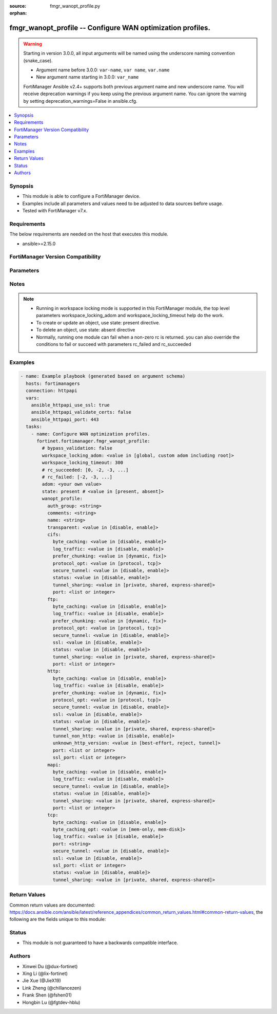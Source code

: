 :source: fmgr_wanopt_profile.py

:orphan:

.. _fmgr_wanopt_profile:

fmgr_wanopt_profile -- Configure WAN optimization profiles.
+++++++++++++++++++++++++++++++++++++++++++++++++++++++++++

.. versionadded:: 1.0.0

.. warning::
   Starting in version 3.0.0, all input arguments will be named using the underscore naming convention (snake_case).
  
   - Argument name before 3.0.0: ``var-name``, ``var name``, ``var.name``
   - New argument name starting in 3.0.0: ``var_name``
  
   FortiManager Ansible v2.4+ supports both previous argument name and new underscore name.
   You will receive deprecation warnings if you keep using the previous argument name.
   You can ignore the warning by setting deprecation_warnings=False in ansible.cfg.

.. contents::
   :local:
   :depth: 1


Synopsis
--------

- This module is able to configure a FortiManager device.
- Examples include all parameters and values need to be adjusted to data sources before usage.
- Tested with FortiManager v7.x.


Requirements
------------
The below requirements are needed on the host that executes this module.

- ansible>=2.15.0


FortiManager Version Compatibility
----------------------------------
.. raw:: html

 <p>Supported Version Ranges: <code class="docutils literal notranslate">v6.0.0 -> latest</code></p>



Parameters
----------
.. raw:: html

 <ul>
 <li><span class="li-head">access_token</span> -The token to access FortiManager without using username and password. <span class="li-normal">type: str</span> <span class="li-required">required: false</span></li> <li><span class="li-head">bypass_validation</span> - Only set to True when module schema diffs with FortiManager API structure, module continues to execute without validating parameters. <span class="li-normal">type: bool</span> <span class="li-required">required: false</span> <span class="li-normal"> default: False</span> </li>
 <li><span class="li-head">enable_log</span> - Enable/Disable logging for task. <span class="li-normal">type: bool</span> <span class="li-required">required: false</span> <span class="li-normal"> default: False</span> </li>
 <li><span class="li-head">forticloud_access_token</span> - Access token of forticloud managed API users, this option is available with FortiManager later than 6.4.0. <span class="li-normal">type: str</span> <span class="li-required">required: false</span> </li>
 <li><span class="li-head">proposed_method</span> - The overridden method for the underlying Json RPC request. <span class="li-normal">type: str</span> <span class="li-required">required: false</span> <span class="li-normal"> choices: set, update, add</span> </li>
 <li><span class="li-head">rc_succeeded</span> - The rc codes list with which the conditions to succeed will be overriden. <span class="li-normal">type: list</span> <span class="li-required">required: false</span> </li>
 <li><span class="li-head">rc_failed</span> - The rc codes list with which the conditions to fail will be overriden. <span class="li-normal">type: list</span> <span class="li-required">required: false</span> </li>
 <li><span class="li-head">state</span> - The directive to create, update or delete an object <span class="li-normal">type: str</span> <span class="li-required">required: true</span> <span class="li-normal"> choices: present, absent</span> </li>
 <li><span class="li-head">workspace_locking_adom</span> - Acquire the workspace lock if FortiManager is running in workspace mode. <span class="li-normal">type: str</span> <span class="li-required">required: false</span> <span class="li-normal"> choices: global, custom adom including root</span> </li>
 <li><span class="li-head">workspace_locking_timeout</span> - The maximum time in seconds to wait for other users to release workspace lock. <span class="li-normal">type: integer</span> <span class="li-required">required: false</span>  <span class="li-normal">default: 300</span> </li>
 <li><span class="li-head">adom</span> - The parameter in requested url <span class="li-normal">type: str</span> <span class="li-required">required: true</span> </li>
 <li><span class="li-head">wanopt_profile</span> - Configure WAN optimization profiles. <span class="li-normal">type: dict</span></li>
 <ul class="ul-self">
 <li><span class="li-head">auth_group</span> <b>(Alias name: auth-group)</b>  Optionally add an authentication group to restrict access to the wan optimization tunnel to peers in the authentication group. <span class="li-normal">type: str</span>
 <a id='label0' href="javascript:ContentClick('label1', 'label0');" onmouseover="ContentPreview('label1');" onmouseout="ContentUnpreview('label1');" title="click to collapse or expand..."> more... </a>
 <div id="label1" style="display:none">
 <p>Supported Version Ranges: <code class="docutils literal notranslate">v6.0.0 -> latest</code></p>
 </div>
 </li>
 <li><span class="li-head">comments</span> Comment. <span class="li-normal">type: str</span>
 <a id='label2' href="javascript:ContentClick('label3', 'label2');" onmouseover="ContentPreview('label3');" onmouseout="ContentUnpreview('label3');" title="click to collapse or expand..."> more... </a>
 <div id="label3" style="display:none">
 <p>Supported Version Ranges: <code class="docutils literal notranslate">v6.0.0 -> latest</code></p>
 </div>
 </li>
 <li><span class="li-head">name</span> Profile name. <span class="li-normal">type: str</span>
 <a id='label4' href="javascript:ContentClick('label5', 'label4');" onmouseover="ContentPreview('label5');" onmouseout="ContentUnpreview('label5');" title="click to collapse or expand..."> more... </a>
 <div id="label5" style="display:none">
 <p>Supported Version Ranges: <code class="docutils literal notranslate">v6.0.0 -> latest</code></p>
 </div>
 </li>
 <li><span class="li-head">transparent</span> Enable/disable transparent mode. <span class="li-normal">type: str</span> <span class="li-normal">choices: [disable, enable]</span> 
 <a id='label6' href="javascript:ContentClick('label7', 'label6');" onmouseover="ContentPreview('label7');" onmouseout="ContentUnpreview('label7');" title="click to collapse or expand..."> more... </a>
 <div id="label7" style="display:none">
 <p>Supported Version Ranges: <code class="docutils literal notranslate">v6.0.0 -> latest</code></p>
 </div>
 </li>
 <li><span class="li-head">cifs</span> Cifs. <span class="li-normal">type: dict</span>
 <a id='label8' href="javascript:ContentClick('label9', 'label8');" onmouseover="ContentPreview('label9');" onmouseout="ContentUnpreview('label9');" title="click to collapse or expand..."> more... </a>
 <div id="label9" style="display:none">
 <p>Supported Version Ranges: <code class="docutils literal notranslate">v6.2.8 -> v6.2.13</code>, <code class="docutils literal notranslate">v6.4.5 -> latest</code></p>
 </div>
 <ul class="ul-self">
 <li><span class="li-head">byte_caching</span> <b>(Alias name: byte-caching)</b>  Enable/disable byte-caching. <span class="li-normal">type: str</span> <span class="li-normal">choices: [disable, enable]</span> 
 <a id='label10' href="javascript:ContentClick('label11', 'label10');" onmouseover="ContentPreview('label11');" onmouseout="ContentUnpreview('label11');" title="click to collapse or expand..."> more... </a>
 <div id="label11" style="display:none">
 <p>Supported Version Ranges: <code class="docutils literal notranslate">v6.2.8 -> v6.2.13</code>, <code class="docutils literal notranslate">v6.4.5 -> latest</code></p>
 </div>
 </li>
 <li><span class="li-head">log_traffic</span> <b>(Alias name: log-traffic)</b>  Enable/disable logging. <span class="li-normal">type: str</span> <span class="li-normal">choices: [disable, enable]</span> 
 <a id='label12' href="javascript:ContentClick('label13', 'label12');" onmouseover="ContentPreview('label13');" onmouseout="ContentUnpreview('label13');" title="click to collapse or expand..."> more... </a>
 <div id="label13" style="display:none">
 <p>Supported Version Ranges: <code class="docutils literal notranslate">v6.2.8 -> v6.2.13</code>, <code class="docutils literal notranslate">v6.4.5 -> latest</code></p>
 </div>
 </li>
 <li><span class="li-head">prefer_chunking</span> <b>(Alias name: prefer-chunking)</b>  Select dynamic or fixed-size data chunking for wan optimization. <span class="li-normal">type: str</span> <span class="li-normal">choices: [dynamic, fix]</span> 
 <a id='label14' href="javascript:ContentClick('label15', 'label14');" onmouseover="ContentPreview('label15');" onmouseout="ContentUnpreview('label15');" title="click to collapse or expand..."> more... </a>
 <div id="label15" style="display:none">
 <p>Supported Version Ranges: <code class="docutils literal notranslate">v6.2.8 -> v6.2.13</code>, <code class="docutils literal notranslate">v6.4.5 -> latest</code></p>
 </div>
 </li>
 <li><span class="li-head">protocol_opt</span> <b>(Alias name: protocol-opt)</b>  Select protocol specific optimitation or generic tcp optimization. <span class="li-normal">type: str</span> <span class="li-normal">choices: [protocol, tcp]</span> 
 <a id='label16' href="javascript:ContentClick('label17', 'label16');" onmouseover="ContentPreview('label17');" onmouseout="ContentUnpreview('label17');" title="click to collapse or expand..."> more... </a>
 <div id="label17" style="display:none">
 <p>Supported Version Ranges: <code class="docutils literal notranslate">v6.4.5 -> latest</code></p>
 </div>
 </li>
 <li><span class="li-head">secure_tunnel</span> <b>(Alias name: secure-tunnel)</b>  Enable/disable securing the wan opt tunnel using ssl. <span class="li-normal">type: str</span> <span class="li-normal">choices: [disable, enable]</span> 
 <a id='label18' href="javascript:ContentClick('label19', 'label18');" onmouseover="ContentPreview('label19');" onmouseout="ContentUnpreview('label19');" title="click to collapse or expand..."> more... </a>
 <div id="label19" style="display:none">
 <p>Supported Version Ranges: <code class="docutils literal notranslate">v6.2.8 -> v6.2.13</code>, <code class="docutils literal notranslate">v6.4.5 -> latest</code></p>
 </div>
 </li>
 <li><span class="li-head">status</span> Enable/disable wan optimization. <span class="li-normal">type: str</span> <span class="li-normal">choices: [disable, enable]</span> 
 <a id='label20' href="javascript:ContentClick('label21', 'label20');" onmouseover="ContentPreview('label21');" onmouseout="ContentUnpreview('label21');" title="click to collapse or expand..."> more... </a>
 <div id="label21" style="display:none">
 <p>Supported Version Ranges: <code class="docutils literal notranslate">v6.2.8 -> v6.2.13</code>, <code class="docutils literal notranslate">v6.4.5 -> latest</code></p>
 </div>
 </li>
 <li><span class="li-head">tunnel_sharing</span> <b>(Alias name: tunnel-sharing)</b>  Tunnel sharing mode for aggressive/non-aggressive and/or interactive/non-interactive protocols. <span class="li-normal">type: str</span> <span class="li-normal">choices: [private, shared, express-shared]</span> 
 <a id='label22' href="javascript:ContentClick('label23', 'label22');" onmouseover="ContentPreview('label23');" onmouseout="ContentUnpreview('label23');" title="click to collapse or expand..."> more... </a>
 <div id="label23" style="display:none">
 <p>Supported Version Ranges: <code class="docutils literal notranslate">v6.2.8 -> v6.2.13</code>, <code class="docutils literal notranslate">v6.4.5 -> latest</code></p>
 </div>
 </li>
 <li><span class="li-head">port</span> Single port number or port number range for cifs. <span class="li-normal">type: list</span>
 <a id='label24' href="javascript:ContentClick('label25', 'label24');" onmouseover="ContentPreview('label25');" onmouseout="ContentUnpreview('label25');" title="click to collapse or expand..."> more... </a>
 <div id="label25" style="display:none">
 <p>Supported Version Ranges: <code class="docutils literal notranslate">v6.2.8 -> v6.2.13</code>, <code class="docutils literal notranslate">v6.4.5 -> latest</code></p>
 </div>
 </li>
 </ul>
 </li>
 <li><span class="li-head">ftp</span> Ftp. <span class="li-normal">type: dict</span>
 <a id='label26' href="javascript:ContentClick('label27', 'label26');" onmouseover="ContentPreview('label27');" onmouseout="ContentUnpreview('label27');" title="click to collapse or expand..."> more... </a>
 <div id="label27" style="display:none">
 <p>Supported Version Ranges: <code class="docutils literal notranslate">v6.2.8 -> v6.2.13</code>, <code class="docutils literal notranslate">v6.4.5 -> latest</code></p>
 </div>
 <ul class="ul-self">
 <li><span class="li-head">byte_caching</span> <b>(Alias name: byte-caching)</b>  Enable/disable byte-caching. <span class="li-normal">type: str</span> <span class="li-normal">choices: [disable, enable]</span> 
 <a id='label28' href="javascript:ContentClick('label29', 'label28');" onmouseover="ContentPreview('label29');" onmouseout="ContentUnpreview('label29');" title="click to collapse or expand..."> more... </a>
 <div id="label29" style="display:none">
 <p>Supported Version Ranges: <code class="docutils literal notranslate">v6.2.8 -> v6.2.13</code>, <code class="docutils literal notranslate">v6.4.5 -> latest</code></p>
 </div>
 </li>
 <li><span class="li-head">log_traffic</span> <b>(Alias name: log-traffic)</b>  Enable/disable logging. <span class="li-normal">type: str</span> <span class="li-normal">choices: [disable, enable]</span> 
 <a id='label30' href="javascript:ContentClick('label31', 'label30');" onmouseover="ContentPreview('label31');" onmouseout="ContentUnpreview('label31');" title="click to collapse or expand..."> more... </a>
 <div id="label31" style="display:none">
 <p>Supported Version Ranges: <code class="docutils literal notranslate">v6.2.8 -> v6.2.13</code>, <code class="docutils literal notranslate">v6.4.5 -> latest</code></p>
 </div>
 </li>
 <li><span class="li-head">prefer_chunking</span> <b>(Alias name: prefer-chunking)</b>  Select dynamic or fixed-size data chunking for wan optimization. <span class="li-normal">type: str</span> <span class="li-normal">choices: [dynamic, fix]</span> 
 <a id='label32' href="javascript:ContentClick('label33', 'label32');" onmouseover="ContentPreview('label33');" onmouseout="ContentUnpreview('label33');" title="click to collapse or expand..."> more... </a>
 <div id="label33" style="display:none">
 <p>Supported Version Ranges: <code class="docutils literal notranslate">v6.2.8 -> v6.2.13</code>, <code class="docutils literal notranslate">v6.4.5 -> latest</code></p>
 </div>
 </li>
 <li><span class="li-head">protocol_opt</span> <b>(Alias name: protocol-opt)</b>  Select protocol specific optimitation or generic tcp optimization. <span class="li-normal">type: str</span> <span class="li-normal">choices: [protocol, tcp]</span> 
 <a id='label34' href="javascript:ContentClick('label35', 'label34');" onmouseover="ContentPreview('label35');" onmouseout="ContentUnpreview('label35');" title="click to collapse or expand..."> more... </a>
 <div id="label35" style="display:none">
 <p>Supported Version Ranges: <code class="docutils literal notranslate">v6.4.5 -> latest</code></p>
 </div>
 </li>
 <li><span class="li-head">secure_tunnel</span> <b>(Alias name: secure-tunnel)</b>  Enable/disable securing the wan opt tunnel using ssl. <span class="li-normal">type: str</span> <span class="li-normal">choices: [disable, enable]</span> 
 <a id='label36' href="javascript:ContentClick('label37', 'label36');" onmouseover="ContentPreview('label37');" onmouseout="ContentUnpreview('label37');" title="click to collapse or expand..."> more... </a>
 <div id="label37" style="display:none">
 <p>Supported Version Ranges: <code class="docutils literal notranslate">v6.2.8 -> v6.2.13</code>, <code class="docutils literal notranslate">v6.4.5 -> latest</code></p>
 </div>
 </li>
 <li><span class="li-head">ssl</span> Enable/disable ssl/tls offloading (hardware acceleration) for traffic in this tunnel. <span class="li-normal">type: str</span> <span class="li-normal">choices: [disable, enable]</span> 
 <a id='label38' href="javascript:ContentClick('label39', 'label38');" onmouseover="ContentPreview('label39');" onmouseout="ContentUnpreview('label39');" title="click to collapse or expand..."> more... </a>
 <div id="label39" style="display:none">
 <p>Supported Version Ranges: <code class="docutils literal notranslate">v6.4.5 -> latest</code></p>
 </div>
 </li>
 <li><span class="li-head">status</span> Enable/disable wan optimization. <span class="li-normal">type: str</span> <span class="li-normal">choices: [disable, enable]</span> 
 <a id='label40' href="javascript:ContentClick('label41', 'label40');" onmouseover="ContentPreview('label41');" onmouseout="ContentUnpreview('label41');" title="click to collapse or expand..."> more... </a>
 <div id="label41" style="display:none">
 <p>Supported Version Ranges: <code class="docutils literal notranslate">v6.2.8 -> v6.2.13</code>, <code class="docutils literal notranslate">v6.4.5 -> latest</code></p>
 </div>
 </li>
 <li><span class="li-head">tunnel_sharing</span> <b>(Alias name: tunnel-sharing)</b>  Tunnel sharing mode for aggressive/non-aggressive and/or interactive/non-interactive protocols. <span class="li-normal">type: str</span> <span class="li-normal">choices: [private, shared, express-shared]</span> 
 <a id='label42' href="javascript:ContentClick('label43', 'label42');" onmouseover="ContentPreview('label43');" onmouseout="ContentUnpreview('label43');" title="click to collapse or expand..."> more... </a>
 <div id="label43" style="display:none">
 <p>Supported Version Ranges: <code class="docutils literal notranslate">v6.2.8 -> v6.2.13</code>, <code class="docutils literal notranslate">v6.4.5 -> latest</code></p>
 </div>
 </li>
 <li><span class="li-head">port</span> Single port number or port number range for ftp. <span class="li-normal">type: list</span>
 <a id='label44' href="javascript:ContentClick('label45', 'label44');" onmouseover="ContentPreview('label45');" onmouseout="ContentUnpreview('label45');" title="click to collapse or expand..."> more... </a>
 <div id="label45" style="display:none">
 <p>Supported Version Ranges: <code class="docutils literal notranslate">v6.2.8 -> v6.2.13</code>, <code class="docutils literal notranslate">v6.4.5 -> latest</code></p>
 </div>
 </li>
 </ul>
 </li>
 <li><span class="li-head">http</span> Http. <span class="li-normal">type: dict</span>
 <a id='label46' href="javascript:ContentClick('label47', 'label46');" onmouseover="ContentPreview('label47');" onmouseout="ContentUnpreview('label47');" title="click to collapse or expand..."> more... </a>
 <div id="label47" style="display:none">
 <p>Supported Version Ranges: <code class="docutils literal notranslate">v6.2.8 -> v6.2.13</code>, <code class="docutils literal notranslate">v6.4.5 -> latest</code></p>
 </div>
 <ul class="ul-self">
 <li><span class="li-head">byte_caching</span> <b>(Alias name: byte-caching)</b>  Enable/disable byte-caching. <span class="li-normal">type: str</span> <span class="li-normal">choices: [disable, enable]</span> 
 <a id='label48' href="javascript:ContentClick('label49', 'label48');" onmouseover="ContentPreview('label49');" onmouseout="ContentUnpreview('label49');" title="click to collapse or expand..."> more... </a>
 <div id="label49" style="display:none">
 <p>Supported Version Ranges: <code class="docutils literal notranslate">v6.2.8 -> v6.2.13</code>, <code class="docutils literal notranslate">v6.4.5 -> latest</code></p>
 </div>
 </li>
 <li><span class="li-head">log_traffic</span> <b>(Alias name: log-traffic)</b>  Enable/disable logging. <span class="li-normal">type: str</span> <span class="li-normal">choices: [disable, enable]</span> 
 <a id='label50' href="javascript:ContentClick('label51', 'label50');" onmouseover="ContentPreview('label51');" onmouseout="ContentUnpreview('label51');" title="click to collapse or expand..."> more... </a>
 <div id="label51" style="display:none">
 <p>Supported Version Ranges: <code class="docutils literal notranslate">v6.2.8 -> v6.2.13</code>, <code class="docutils literal notranslate">v6.4.5 -> latest</code></p>
 </div>
 </li>
 <li><span class="li-head">prefer_chunking</span> <b>(Alias name: prefer-chunking)</b>  Select dynamic or fixed-size data chunking for wan optimization. <span class="li-normal">type: str</span> <span class="li-normal">choices: [dynamic, fix]</span> 
 <a id='label52' href="javascript:ContentClick('label53', 'label52');" onmouseover="ContentPreview('label53');" onmouseout="ContentUnpreview('label53');" title="click to collapse or expand..."> more... </a>
 <div id="label53" style="display:none">
 <p>Supported Version Ranges: <code class="docutils literal notranslate">v6.2.8 -> v6.2.13</code>, <code class="docutils literal notranslate">v6.4.5 -> latest</code></p>
 </div>
 </li>
 <li><span class="li-head">protocol_opt</span> <b>(Alias name: protocol-opt)</b>  Select protocol specific optimitation or generic tcp optimization. <span class="li-normal">type: str</span> <span class="li-normal">choices: [protocol, tcp]</span> 
 <a id='label54' href="javascript:ContentClick('label55', 'label54');" onmouseover="ContentPreview('label55');" onmouseout="ContentUnpreview('label55');" title="click to collapse or expand..."> more... </a>
 <div id="label55" style="display:none">
 <p>Supported Version Ranges: <code class="docutils literal notranslate">v6.4.5 -> latest</code></p>
 </div>
 </li>
 <li><span class="li-head">secure_tunnel</span> <b>(Alias name: secure-tunnel)</b>  Enable/disable securing the wan opt tunnel using ssl. <span class="li-normal">type: str</span> <span class="li-normal">choices: [disable, enable]</span> 
 <a id='label56' href="javascript:ContentClick('label57', 'label56');" onmouseover="ContentPreview('label57');" onmouseout="ContentUnpreview('label57');" title="click to collapse or expand..."> more... </a>
 <div id="label57" style="display:none">
 <p>Supported Version Ranges: <code class="docutils literal notranslate">v6.2.8 -> v6.2.13</code>, <code class="docutils literal notranslate">v6.4.5 -> latest</code></p>
 </div>
 </li>
 <li><span class="li-head">ssl</span> Enable/disable ssl/tls offloading (hardware acceleration) for traffic in this tunnel. <span class="li-normal">type: str</span> <span class="li-normal">choices: [disable, enable]</span> 
 <a id='label58' href="javascript:ContentClick('label59', 'label58');" onmouseover="ContentPreview('label59');" onmouseout="ContentUnpreview('label59');" title="click to collapse or expand..."> more... </a>
 <div id="label59" style="display:none">
 <p>Supported Version Ranges: <code class="docutils literal notranslate">v6.2.8 -> v6.2.13</code>, <code class="docutils literal notranslate">v6.4.5 -> latest</code></p>
 </div>
 </li>
 <li><span class="li-head">status</span> Enable/disable wan optimization. <span class="li-normal">type: str</span> <span class="li-normal">choices: [disable, enable]</span> 
 <a id='label60' href="javascript:ContentClick('label61', 'label60');" onmouseover="ContentPreview('label61');" onmouseout="ContentUnpreview('label61');" title="click to collapse or expand..."> more... </a>
 <div id="label61" style="display:none">
 <p>Supported Version Ranges: <code class="docutils literal notranslate">v6.2.8 -> v6.2.13</code>, <code class="docutils literal notranslate">v6.4.5 -> latest</code></p>
 </div>
 </li>
 <li><span class="li-head">tunnel_sharing</span> <b>(Alias name: tunnel-sharing)</b>  Tunnel sharing mode for aggressive/non-aggressive and/or interactive/non-interactive protocols. <span class="li-normal">type: str</span> <span class="li-normal">choices: [private, shared, express-shared]</span> 
 <a id='label62' href="javascript:ContentClick('label63', 'label62');" onmouseover="ContentPreview('label63');" onmouseout="ContentUnpreview('label63');" title="click to collapse or expand..."> more... </a>
 <div id="label63" style="display:none">
 <p>Supported Version Ranges: <code class="docutils literal notranslate">v6.2.8 -> v6.2.13</code>, <code class="docutils literal notranslate">v6.4.5 -> latest</code></p>
 </div>
 </li>
 <li><span class="li-head">tunnel_non_http</span> <b>(Alias name: tunnel-non-http)</b>  Configure how to process non-http traffic when a profile configured for http traffic accepts a non-http session. <span class="li-normal">type: str</span> <span class="li-normal">choices: [disable, enable]</span> 
 <a id='label64' href="javascript:ContentClick('label65', 'label64');" onmouseover="ContentPreview('label65');" onmouseout="ContentUnpreview('label65');" title="click to collapse or expand..."> more... </a>
 <div id="label65" style="display:none">
 <p>Supported Version Ranges: <code class="docutils literal notranslate">v6.2.8 -> v6.2.13</code>, <code class="docutils literal notranslate">v6.4.5 -> latest</code></p>
 </div>
 </li>
 <li><span class="li-head">unknown_http_version</span> <b>(Alias name: unknown-http-version)</b>  How to handle http sessions that do not comply with http 0. <span class="li-normal">type: str</span> <span class="li-normal">choices: [best-effort, reject, tunnel]</span> 
 <a id='label66' href="javascript:ContentClick('label67', 'label66');" onmouseover="ContentPreview('label67');" onmouseout="ContentUnpreview('label67');" title="click to collapse or expand..."> more... </a>
 <div id="label67" style="display:none">
 <p>Supported Version Ranges: <code class="docutils literal notranslate">v6.2.8 -> v6.2.13</code>, <code class="docutils literal notranslate">v6.4.5 -> latest</code></p>
 </div>
 </li>
 <li><span class="li-head">port</span> Single port number or port number range for http. <span class="li-normal">type: list</span>
 <a id='label68' href="javascript:ContentClick('label69', 'label68');" onmouseover="ContentPreview('label69');" onmouseout="ContentUnpreview('label69');" title="click to collapse or expand..."> more... </a>
 <div id="label69" style="display:none">
 <p>Supported Version Ranges: <code class="docutils literal notranslate">v6.2.8 -> v6.2.13</code>, <code class="docutils literal notranslate">v6.4.5 -> latest</code></p>
 </div>
 </li>
 <li><span class="li-head">ssl_port</span> <b>(Alias name: ssl-port)</b>  Port on which to expect https traffic for ssl/tls offloading. <span class="li-normal">type: list</span>
 <a id='label70' href="javascript:ContentClick('label71', 'label70');" onmouseover="ContentPreview('label71');" onmouseout="ContentUnpreview('label71');" title="click to collapse or expand..."> more... </a>
 <div id="label71" style="display:none">
 <p>Supported Version Ranges: <code class="docutils literal notranslate">v6.2.8 -> v6.2.13</code>, <code class="docutils literal notranslate">v6.4.5 -> latest</code></p>
 </div>
 </li>
 </ul>
 </li>
 <li><span class="li-head">mapi</span> Mapi. <span class="li-normal">type: dict</span>
 <a id='label72' href="javascript:ContentClick('label73', 'label72');" onmouseover="ContentPreview('label73');" onmouseout="ContentUnpreview('label73');" title="click to collapse or expand..."> more... </a>
 <div id="label73" style="display:none">
 <p>Supported Version Ranges: <code class="docutils literal notranslate">v6.2.8 -> v6.2.13</code>, <code class="docutils literal notranslate">v6.4.5 -> latest</code></p>
 </div>
 <ul class="ul-self">
 <li><span class="li-head">byte_caching</span> <b>(Alias name: byte-caching)</b>  Enable/disable byte-caching. <span class="li-normal">type: str</span> <span class="li-normal">choices: [disable, enable]</span> 
 <a id='label74' href="javascript:ContentClick('label75', 'label74');" onmouseover="ContentPreview('label75');" onmouseout="ContentUnpreview('label75');" title="click to collapse or expand..."> more... </a>
 <div id="label75" style="display:none">
 <p>Supported Version Ranges: <code class="docutils literal notranslate">v6.2.8 -> v6.2.13</code>, <code class="docutils literal notranslate">v6.4.5 -> latest</code></p>
 </div>
 </li>
 <li><span class="li-head">log_traffic</span> <b>(Alias name: log-traffic)</b>  Enable/disable logging. <span class="li-normal">type: str</span> <span class="li-normal">choices: [disable, enable]</span> 
 <a id='label76' href="javascript:ContentClick('label77', 'label76');" onmouseover="ContentPreview('label77');" onmouseout="ContentUnpreview('label77');" title="click to collapse or expand..."> more... </a>
 <div id="label77" style="display:none">
 <p>Supported Version Ranges: <code class="docutils literal notranslate">v6.2.8 -> v6.2.13</code>, <code class="docutils literal notranslate">v6.4.5 -> latest</code></p>
 </div>
 </li>
 <li><span class="li-head">secure_tunnel</span> <b>(Alias name: secure-tunnel)</b>  Enable/disable securing the wan opt tunnel using ssl. <span class="li-normal">type: str</span> <span class="li-normal">choices: [disable, enable]</span> 
 <a id='label78' href="javascript:ContentClick('label79', 'label78');" onmouseover="ContentPreview('label79');" onmouseout="ContentUnpreview('label79');" title="click to collapse or expand..."> more... </a>
 <div id="label79" style="display:none">
 <p>Supported Version Ranges: <code class="docutils literal notranslate">v6.2.8 -> v6.2.13</code>, <code class="docutils literal notranslate">v6.4.5 -> latest</code></p>
 </div>
 </li>
 <li><span class="li-head">status</span> Enable/disable wan optimization. <span class="li-normal">type: str</span> <span class="li-normal">choices: [disable, enable]</span> 
 <a id='label80' href="javascript:ContentClick('label81', 'label80');" onmouseover="ContentPreview('label81');" onmouseout="ContentUnpreview('label81');" title="click to collapse or expand..."> more... </a>
 <div id="label81" style="display:none">
 <p>Supported Version Ranges: <code class="docutils literal notranslate">v6.2.8 -> v6.2.13</code>, <code class="docutils literal notranslate">v6.4.5 -> latest</code></p>
 </div>
 </li>
 <li><span class="li-head">tunnel_sharing</span> <b>(Alias name: tunnel-sharing)</b>  Tunnel sharing mode for aggressive/non-aggressive and/or interactive/non-interactive protocols. <span class="li-normal">type: str</span> <span class="li-normal">choices: [private, shared, express-shared]</span> 
 <a id='label82' href="javascript:ContentClick('label83', 'label82');" onmouseover="ContentPreview('label83');" onmouseout="ContentUnpreview('label83');" title="click to collapse or expand..."> more... </a>
 <div id="label83" style="display:none">
 <p>Supported Version Ranges: <code class="docutils literal notranslate">v6.2.8 -> v6.2.13</code>, <code class="docutils literal notranslate">v6.4.5 -> latest</code></p>
 </div>
 </li>
 <li><span class="li-head">port</span> Single port number or port number range for mapi. <span class="li-normal">type: list</span>
 <a id='label84' href="javascript:ContentClick('label85', 'label84');" onmouseover="ContentPreview('label85');" onmouseout="ContentUnpreview('label85');" title="click to collapse or expand..."> more... </a>
 <div id="label85" style="display:none">
 <p>Supported Version Ranges: <code class="docutils literal notranslate">v6.2.8 -> v6.2.13</code>, <code class="docutils literal notranslate">v6.4.5 -> latest</code></p>
 </div>
 </li>
 </ul>
 </li>
 <li><span class="li-head">tcp</span> Tcp. <span class="li-normal">type: dict</span>
 <a id='label86' href="javascript:ContentClick('label87', 'label86');" onmouseover="ContentPreview('label87');" onmouseout="ContentUnpreview('label87');" title="click to collapse or expand..."> more... </a>
 <div id="label87" style="display:none">
 <p>Supported Version Ranges: <code class="docutils literal notranslate">v6.2.8 -> v6.2.13</code>, <code class="docutils literal notranslate">v6.4.5 -> latest</code></p>
 </div>
 <ul class="ul-self">
 <li><span class="li-head">byte_caching</span> <b>(Alias name: byte-caching)</b>  Enable/disable byte-caching. <span class="li-normal">type: str</span> <span class="li-normal">choices: [disable, enable]</span> 
 <a id='label88' href="javascript:ContentClick('label89', 'label88');" onmouseover="ContentPreview('label89');" onmouseout="ContentUnpreview('label89');" title="click to collapse or expand..."> more... </a>
 <div id="label89" style="display:none">
 <p>Supported Version Ranges: <code class="docutils literal notranslate">v6.2.8 -> v6.2.13</code>, <code class="docutils literal notranslate">v6.4.5 -> latest</code></p>
 </div>
 </li>
 <li><span class="li-head">byte_caching_opt</span> <b>(Alias name: byte-caching-opt)</b>  Select whether tcp byte-caching uses system memory only or both memory and disk space. <span class="li-normal">type: str</span> <span class="li-normal">choices: [mem-only, mem-disk]</span> 
 <a id='label90' href="javascript:ContentClick('label91', 'label90');" onmouseover="ContentPreview('label91');" onmouseout="ContentUnpreview('label91');" title="click to collapse or expand..."> more... </a>
 <div id="label91" style="display:none">
 <p>Supported Version Ranges: <code class="docutils literal notranslate">v6.2.8 -> v6.2.13</code>, <code class="docutils literal notranslate">v6.4.5 -> latest</code></p>
 </div>
 </li>
 <li><span class="li-head">log_traffic</span> <b>(Alias name: log-traffic)</b>  Enable/disable logging. <span class="li-normal">type: str</span> <span class="li-normal">choices: [disable, enable]</span> 
 <a id='label92' href="javascript:ContentClick('label93', 'label92');" onmouseover="ContentPreview('label93');" onmouseout="ContentUnpreview('label93');" title="click to collapse or expand..."> more... </a>
 <div id="label93" style="display:none">
 <p>Supported Version Ranges: <code class="docutils literal notranslate">v6.2.8 -> v6.2.13</code>, <code class="docutils literal notranslate">v6.4.5 -> latest</code></p>
 </div>
 </li>
 <li><span class="li-head">port</span> Port numbers or port number ranges for tcp. <span class="li-normal">type: str</span>
 <a id='label94' href="javascript:ContentClick('label95', 'label94');" onmouseover="ContentPreview('label95');" onmouseout="ContentUnpreview('label95');" title="click to collapse or expand..."> more... </a>
 <div id="label95" style="display:none">
 <p>Supported Version Ranges: <code class="docutils literal notranslate">v6.2.8 -> v6.2.13</code>, <code class="docutils literal notranslate">v6.4.5 -> latest</code></p>
 </div>
 </li>
 <li><span class="li-head">secure_tunnel</span> <b>(Alias name: secure-tunnel)</b>  Enable/disable securing the wan opt tunnel using ssl. <span class="li-normal">type: str</span> <span class="li-normal">choices: [disable, enable]</span> 
 <a id='label96' href="javascript:ContentClick('label97', 'label96');" onmouseover="ContentPreview('label97');" onmouseout="ContentUnpreview('label97');" title="click to collapse or expand..."> more... </a>
 <div id="label97" style="display:none">
 <p>Supported Version Ranges: <code class="docutils literal notranslate">v6.2.8 -> v6.2.13</code>, <code class="docutils literal notranslate">v6.4.5 -> latest</code></p>
 </div>
 </li>
 <li><span class="li-head">ssl</span> Enable/disable ssl/tls offloading (hardware acceleration) for traffic in this tunnel. <span class="li-normal">type: str</span> <span class="li-normal">choices: [disable, enable]</span> 
 <a id='label98' href="javascript:ContentClick('label99', 'label98');" onmouseover="ContentPreview('label99');" onmouseout="ContentUnpreview('label99');" title="click to collapse or expand..."> more... </a>
 <div id="label99" style="display:none">
 <p>Supported Version Ranges: <code class="docutils literal notranslate">v6.2.8 -> v6.2.13</code>, <code class="docutils literal notranslate">v6.4.5 -> latest</code></p>
 </div>
 </li>
 <li><span class="li-head">ssl_port</span> <b>(Alias name: ssl-port)</b>  Port numbers or port number ranges on which to expect https traffic for ssl/tls offloading. <span class="li-normal">type: list</span>
 <a id='label100' href="javascript:ContentClick('label101', 'label100');" onmouseover="ContentPreview('label101');" onmouseout="ContentUnpreview('label101');" title="click to collapse or expand..."> more... </a>
 <div id="label101" style="display:none">
 <p>Supported Version Ranges: <code class="docutils literal notranslate">v6.2.8 -> v6.2.13</code>, <code class="docutils literal notranslate">v6.4.5 -> latest</code></p>
 </div>
 </li>
 <li><span class="li-head">status</span> Enable/disable wan optimization. <span class="li-normal">type: str</span> <span class="li-normal">choices: [disable, enable]</span> 
 <a id='label102' href="javascript:ContentClick('label103', 'label102');" onmouseover="ContentPreview('label103');" onmouseout="ContentUnpreview('label103');" title="click to collapse or expand..."> more... </a>
 <div id="label103" style="display:none">
 <p>Supported Version Ranges: <code class="docutils literal notranslate">v6.2.8 -> v6.2.13</code>, <code class="docutils literal notranslate">v6.4.5 -> latest</code></p>
 </div>
 </li>
 <li><span class="li-head">tunnel_sharing</span> <b>(Alias name: tunnel-sharing)</b>  Tunnel sharing mode for aggressive/non-aggressive and/or interactive/non-interactive protocols. <span class="li-normal">type: str</span> <span class="li-normal">choices: [private, shared, express-shared]</span> 
 <a id='label104' href="javascript:ContentClick('label105', 'label104');" onmouseover="ContentPreview('label105');" onmouseout="ContentUnpreview('label105');" title="click to collapse or expand..."> more... </a>
 <div id="label105" style="display:none">
 <p>Supported Version Ranges: <code class="docutils literal notranslate">v6.2.8 -> v6.2.13</code>, <code class="docutils literal notranslate">v6.4.5 -> latest</code></p>
 </div>
 </li>
 </ul>
 </li>
 </ul>
 </ul>



Notes
-----
.. note::
   - Running in workspace locking mode is supported in this FortiManager module, the top level parameters workspace_locking_adom and workspace_locking_timeout help do the work.
   - To create or update an object, use state: present directive.
   - To delete an object, use state: absent directive
   - Normally, running one module can fail when a non-zero rc is returned. you can also override the conditions to fail or succeed with parameters rc_failed and rc_succeeded

Examples
--------

.. code-block:: yaml+jinja

  - name: Example playbook (generated based on argument schema)
    hosts: fortimanagers
    connection: httpapi
    vars:
      ansible_httpapi_use_ssl: true
      ansible_httpapi_validate_certs: false
      ansible_httpapi_port: 443
    tasks:
      - name: Configure WAN optimization profiles.
        fortinet.fortimanager.fmgr_wanopt_profile:
          # bypass_validation: false
          workspace_locking_adom: <value in [global, custom adom including root]>
          workspace_locking_timeout: 300
          # rc_succeeded: [0, -2, -3, ...]
          # rc_failed: [-2, -3, ...]
          adom: <your own value>
          state: present # <value in [present, absent]>
          wanopt_profile:
            auth_group: <string>
            comments: <string>
            name: <string>
            transparent: <value in [disable, enable]>
            cifs:
              byte_caching: <value in [disable, enable]>
              log_traffic: <value in [disable, enable]>
              prefer_chunking: <value in [dynamic, fix]>
              protocol_opt: <value in [protocol, tcp]>
              secure_tunnel: <value in [disable, enable]>
              status: <value in [disable, enable]>
              tunnel_sharing: <value in [private, shared, express-shared]>
              port: <list or integer>
            ftp:
              byte_caching: <value in [disable, enable]>
              log_traffic: <value in [disable, enable]>
              prefer_chunking: <value in [dynamic, fix]>
              protocol_opt: <value in [protocol, tcp]>
              secure_tunnel: <value in [disable, enable]>
              ssl: <value in [disable, enable]>
              status: <value in [disable, enable]>
              tunnel_sharing: <value in [private, shared, express-shared]>
              port: <list or integer>
            http:
              byte_caching: <value in [disable, enable]>
              log_traffic: <value in [disable, enable]>
              prefer_chunking: <value in [dynamic, fix]>
              protocol_opt: <value in [protocol, tcp]>
              secure_tunnel: <value in [disable, enable]>
              ssl: <value in [disable, enable]>
              status: <value in [disable, enable]>
              tunnel_sharing: <value in [private, shared, express-shared]>
              tunnel_non_http: <value in [disable, enable]>
              unknown_http_version: <value in [best-effort, reject, tunnel]>
              port: <list or integer>
              ssl_port: <list or integer>
            mapi:
              byte_caching: <value in [disable, enable]>
              log_traffic: <value in [disable, enable]>
              secure_tunnel: <value in [disable, enable]>
              status: <value in [disable, enable]>
              tunnel_sharing: <value in [private, shared, express-shared]>
              port: <list or integer>
            tcp:
              byte_caching: <value in [disable, enable]>
              byte_caching_opt: <value in [mem-only, mem-disk]>
              log_traffic: <value in [disable, enable]>
              port: <string>
              secure_tunnel: <value in [disable, enable]>
              ssl: <value in [disable, enable]>
              ssl_port: <list or integer>
              status: <value in [disable, enable]>
              tunnel_sharing: <value in [private, shared, express-shared]>


Return Values
-------------

Common return values are documented: https://docs.ansible.com/ansible/latest/reference_appendices/common_return_values.html#common-return-values, the following are the fields unique to this module:

.. raw:: html

 <ul>
 <li> <span class="li-return">meta</span> - The result of the request.<span class="li-normal">returned: always</span> <span class="li-normal">type: dict</span></li>
 <ul class="ul-self"> <li> <span class="li-return">request_url</span> - The full url requested. <span class="li-normal">returned: always</span> <span class="li-normal">type: str</span> <span class="li-normal">sample: /sys/login/user</span></li>
 <li> <span class="li-return">response_code</span> - The status of api request. <span class="li-normal">returned: always</span> <span class="li-normal">type: int</span> <span class="li-normal">sample: 0</span></li>
 <li> <span class="li-return">response_data</span> - The data body of the api response. <span class="li-normal">returned: optional</span> <span class="li-normal">type: list or dict</span></li>
 <li> <span class="li-return">response_message</span> - The descriptive message of the api response. <span class="li-normal">returned: always</span> <span class="li-normal">type: str</span> <span class="li-normal">sample: OK</span></li>
 <li> <span class="li-return">system_information</span> - The information of the target system. <span class="li-normal">returned: always</span> <span class="li-normal">type: dict</span></li>
 </ul>
 <li> <span class="li-return">rc</span> - The status the request. <span class="li-normal">returned: always</span> <span class="li-normal">type: int</span> <span class="li-normal">sample: 0</span></li>
 <li> <span class="li-return">version_check_warning</span> - Warning if the parameters used in the playbook are not supported by the current FortiManager version. <span class="li-normal">returned: if at least one parameter not supported by the current FortiManager version</span> <span class="li-normal">type: list</span> </li>
 </ul>


Status
------

- This module is not guaranteed to have a backwards compatible interface.


Authors
-------

- Xinwei Du (@dux-fortinet)
- Xing Li (@lix-fortinet)
- Jie Xue (@JieX19)
- Link Zheng (@chillancezen)
- Frank Shen (@fshen01)
- Hongbin Lu (@fgtdev-hblu)
